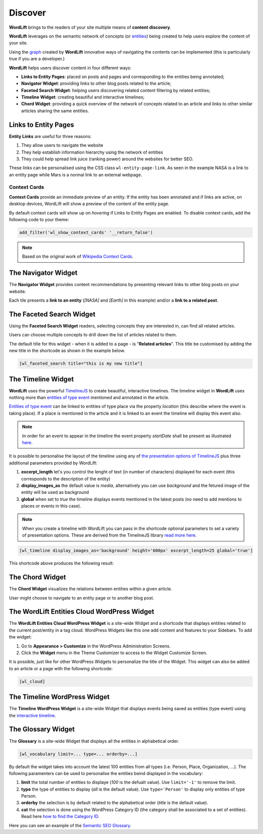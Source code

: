 Discover
========
**WordLift** brings to the readers of your site multiple means of **content discovery**.

**WordLift** leverages on the semantic network of concepts (or `entities <key-concepts.html#entity>`_) being created to help users explore the content of your site. 

Using the `graph <key-concepts.html#knowledge-graph>`_ created by **WordLift** innovative ways of navigating the contents can be implemented (this is particularly true if you are a developer.)

**WordLift** helps users discover content in four different ways:

* **Links to Entity Pages**: placed on posts and pages and corresponding to the entities being annotated; 
* **Navigator Widget**: providing links to other blog posts related to the article;  
* **Faceted Search Widget**: helping users discovering related content filtering by related entities; 
* **Timeline Widget**: creating beautiful and interactive timelines; 
* **Chord Widget**: providing a quick overview of the network of concepts related to an article and links to other similar articles sharing the same entities.

Links to Entity Pages
_____________
**Entity Links** are useful for three reasons:

1. They allow users to navigate the website
2. They help establish information hierarchy using the network of entities
3. They could help spread link juice (ranking power) around the websites for better SEO.

.. image:: /images/wordlift-discover-entity-links.png

These links can be personalised using the CSS class ``wl-entity-page-link``. As seen in the example NASA is a link to an entity page while Mars is a normal link to an external webpage.

Context Cards
^^^^^^^^^^^^^^
**Context Cards** provide an immediate preview of an entity. If the entity has been annotated and if links are active, on desktop devices,
WordLift will show a preview of the content of the entity page.  

By default context cards will show up on *hovering* if Links to Entity Pages are enabled. 
To disable context cards, add the following code to your theme: 

.. code-block:: php

   add_filter('wl_show_context_cards' '__return_false')

.. image:: https://user-images.githubusercontent.com/5725682/60662170-f4ee9600-9e5b-11e9-8a06-368eede8b89e.png

.. note::
        Based on the original work of `Wikipedia Context Cards <https://github.com/joakin/context-cards>`_.

.. note::

The Navigator Widget
_____________ 

The **Navigator Widget** provides content recommendations by presenting relevant links to other blog posts on your website. 

.. image:: /images/wordlift-discover-navigator.png

Each tile presents a **link to an entity** (*[NASA]* and *[Earth]* in this example) and/or a **link to a related post**.   

The Faceted Search Widget
_____________

Using the **Faceted Search Widget** readers, selecting concepts they are interested in, can find all related articles.  

.. image:: /images/wordlift-edit-entity-faceted-search-widget-frontend.gif

Users can choose multiple concepts to drill down the list of articles related to them. 

The default title for this widget - when it is added to a page - is "**Related articles**". This title be customised by adding the new title in the shortcode as shown in the example below. 

.. code-block:: html

	[wl_faceted_search title="this is my new title"]  

The Timeline Widget
_____________

**WordLift** uses the powerful `TimelineJS <https://timeline.knightlab.com/>`_ to create beautiful, interactive timelines. 
The timeline widget in **WordLift** uses nothing more than `entities of type event <edit-entity.html#edit-an-event>`_ mentioned and annotated in the article. 

`Entities of type event <edit-entity.html#edit-an-event>`_ can be linked to entities of type place via the property *location* (this describe where the event is taking place). If a place is mentioned in the article and it is linked to an event the timeline will display this event also.

.. image:: /images/wordlift-shortcodes-timeline.png

.. note::
        In order for an event to appear in the timeline the event property *startDate* shall be present as illustrated `here <edit-entity.html#edit-an-event>`_.

.. note::


It is possible to personalise the layout of the timeline using any of `the presentation options of TimelineJS <https://timeline.knightlab.com/docs/options.html>`_ plus three additional parameters provided by WordLift:

1. **excerpt_length** let's you control the lenght of text (in number of characters) displayed for each event (this corresponds to the description of the entity)
2. **display_images_as** the default value is *media*, alternatively you can use *background* and the fetured image of the entity will be used as background    
3. **global** when set to *true* the timeline displays events mentioned in the latest posts (no need to add mentions to places or events in this case).

.. note::
        When you create a timeline with WordLift you can pass in the shortcode optional parameters to set a variety of presentation options. These are derived from the TimelineJS library `read more here <https://timeline.knightlab.com/docs/options.html>`_.


.. code-block:: html

	[wl_timeline display_images_as='background' height='600px' excerpt_length=25 global='true']  

This shortcode above produces the following result: 

.. image:: /images/wordlift-shortcodes-timeline-02.png


The Chord Widget
_____________

The **Chord Widget** visualizes the relations between entities within a given article.

.. image:: /images/wordlift-shortcodes-chord.png

User might choose to navigate to an entity page or to another blog post.


The WordLift Entities Cloud WordPress Widget
_____________

The **WordLift Entities Cloud WordPress Widget** is a site-wide Widget and a shortcode that displays entities related to the current post/entity in a tag cloud. WordPress Widgets like this one add content and features to your Sidebars. To add the widget:

1. Go to **Appearance > Customize** in the WordPress Administration Screens.
2. Click the **Widget** menu in the Theme Customizer to access to the Widget Customize Screen.

.. image:: /images/wordlift-entities-cloud-widget.png

It is possible, just like for other WordPress Widgets to personalize the title of the Widget. This widget can also be added to an article or a page with the following shortcode: 

.. code-block:: html

	[wl_cloud]  


The Timeline WordPress Widget
_____________

The **Timeline WordPress Widget** is a site-wide Widget that displays events being saved as entities (type event) using the `interactive timeline <discover.html#the-timeline-widget>`_.

.. image:: /images/wordlift-timeline-wordpress-widget.png

The Glossary Widget
_____________

The **Glossary** is a site-wide Widget that displays all the entities in alphabetical order.

.. code-block:: html

    [wl_vocabulary limit=... type=... orderby=...]  

By default the widget takes into account the latest 100 entities from all types (i.e. Person, Place, Organization, ...). 
The following paramenters can be used to personalise the entities beind displayed in the vocabulary:

1. **limit** the total number of entities to displaye (*100* is the defualt value). Use ``limit='-1'`` to remove the limit.
2. **type** the type of entities to display (*all* is the default value). Use ``type='Person'`` to display only entities of type Person.     
3. **orderby** the selection is by default related to the alphabetical order (*title* is the default value). 
4. **cat** the selection is done using the WordPress Category ID (the category shall be associated to a set of entities). Read here `how to find the Category ID <http://www.wpbeginner.com/beginners-guide/how-to-find-post-category-tag-comments-or-user-id-in-wordpress/>`_. 


.. image:: /images/wordlift-discover-vocabulary.gif

Here you can see an example of the `Semantic SEO Glossary <https://wordlift.io/blog/en/glossary>`_.
